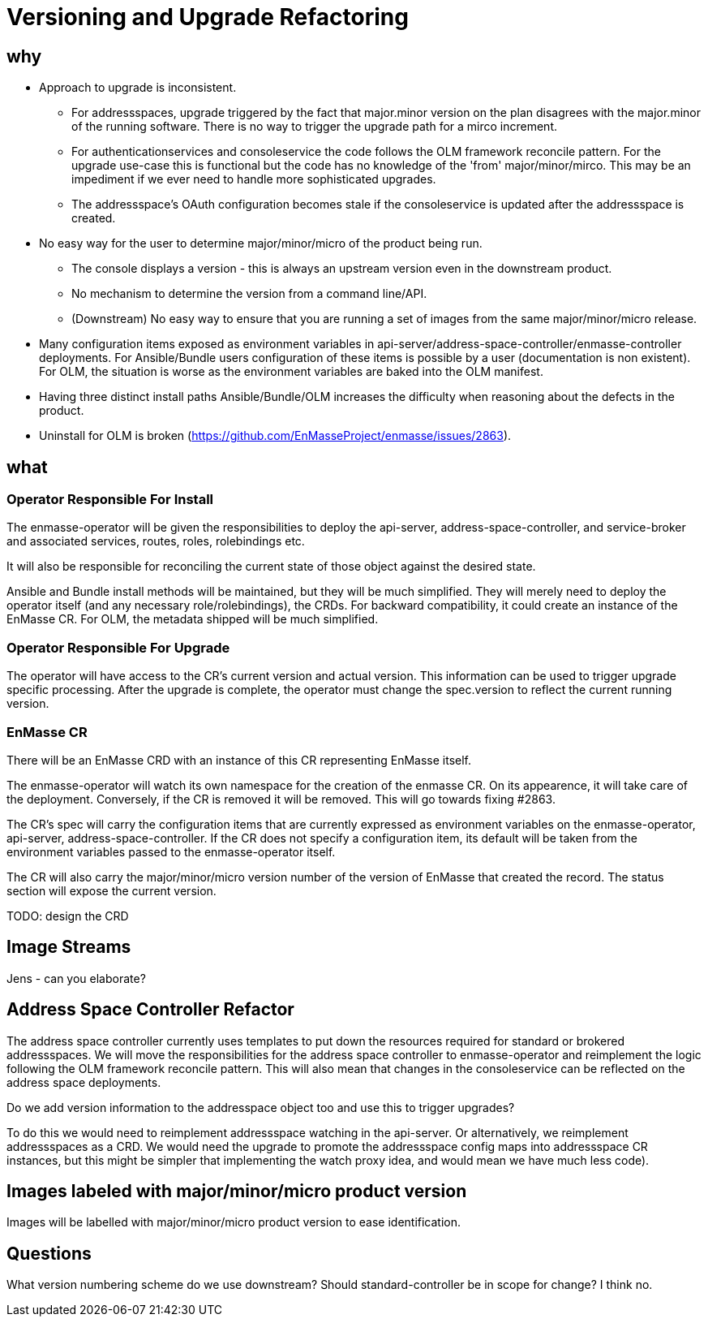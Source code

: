 = Versioning and Upgrade Refactoring

== why

* Approach to upgrade is inconsistent.
 ** For addressspaces, upgrade triggered by the fact that major.minor version on the plan disagrees with the major.minor
    of the running software.   There is no way to trigger the upgrade path for a mirco increment.
 ** For authenticationservices and consoleservice the code follows the OLM framework reconcile pattern.  For the upgrade
    use-case this is functional but the code has no knowledge of the 'from' major/minor/mirco.  This may be an impediment
    if we ever need to handle more sophisticated upgrades.
 ** The addressspace's OAuth configuration becomes stale if the consoleservice is updated after the addressspace is created.   
* No easy way for the user to determine major/minor/micro of the product being run.
 ** The console displays a version - this is always an upstream version even in the downstream product.
 ** No mechanism to determine the version from a command line/API.
 ** (Downstream) No easy way to ensure that you are running a set of images from the same major/minor/micro release.
* Many configuration items exposed as environment variables in api-server/address-space-controller/enmasse-controller     
  deployments.  For Ansible/Bundle users configuration of these items is possible by a user (documentation is non existent).
  For OLM, the situation is worse as the environment variables are baked into the OLM manifest.
* Having three distinct install paths Ansible/Bundle/OLM increases the difficulty when reasoning about the defects in the
  product.
* Uninstall for OLM is broken (https://github.com/EnMasseProject/enmasse/issues/2863).

== what

=== Operator Responsible For Install

The enmasse-operator will be given the responsibilities to deploy the api-server, address-space-controller, and service-broker and associated services, routes, roles, rolebindings etc. 

It will also be responsible for reconciling the current state of those object against the desired state.

Ansible and Bundle install methods will be maintained, but they will be much simplified.  They will merely need to deploy the operator itself (and any necessary role/rolebindings), the CRDs.  For backward compatibility, it could create an instance of the EnMasse CR.  For OLM, the metadata shipped will be much simplified.

=== Operator Responsible For Upgrade

The operator will have access to the CR's current version and actual version.  This information can be used to trigger
upgrade specific processing.  After the upgrade is complete, the operator must change the spec.version to reflect the current running version.

=== EnMasse CR

There will be an EnMasse CRD with an instance of this CR representing EnMasse itself.

The enmasse-operator will watch its own namespace for the creation of  the enmasse CR.  On its appearence, it will take care
of the deployment.  Conversely, if the CR is removed it will be removed.  This will go towards fixing #2863.

The CR's spec will carry the configuration items that are currently expressed as environment variables on the enmasse-operator, api-server, address-space-controller.   If the CR does not specify a configuration item, its default will be taken
from the environment variables passed to the enmasse-operator itself.

The CR will also carry the major/minor/micro version number of the version of EnMasse that created the record.  The status section will expose the current version.

TODO: design the CRD

== Image Streams

Jens - can you elaborate?

== Address Space Controller Refactor

The address space controller currently uses templates to put down the resources required for standard or brokered addressspaces.  We will move the responsibilities for the address space controller to enmasse-operator and reimplement
the logic following the OLM framework reconcile pattern.   This will also mean that changes in the consoleservice can be
reflected on the address space deployments.

Do we add version information to the addresspace object too and use this to trigger upgrades?

To do this we would need to reimplement addressspace watching in the api-server. Or alternatively, we reimplement addressspaces as a CRD.   We would need the upgrade to promote the addressspace config maps into addressspace CR instances, but this might be simpler that implementing the watch proxy idea, and would mean we have much less code).

== Images labeled with major/minor/micro product version

Images will be labelled with major/minor/micro product version to ease identification.

== Questions

What version numbering scheme do we use downstream?
Should standard-controller be in scope for change?  I think no.

